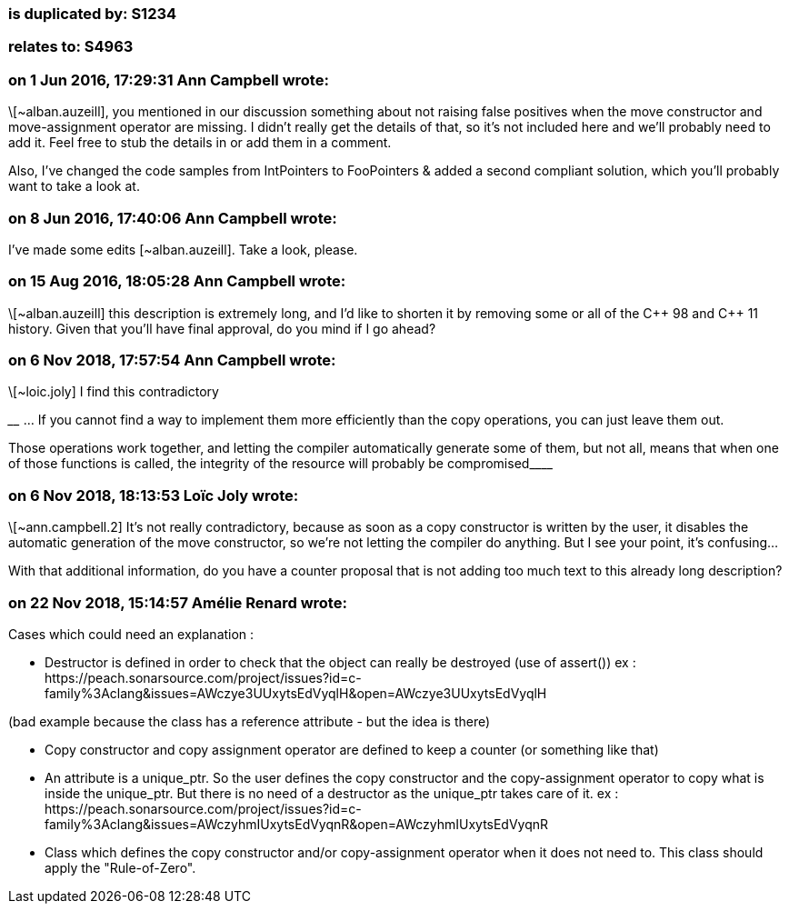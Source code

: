 === is duplicated by: S1234

=== relates to: S4963

=== on 1 Jun 2016, 17:29:31 Ann Campbell wrote:
\[~alban.auzeill], you mentioned in our discussion something about not raising false positives when the move constructor and move-assignment operator are missing. I didn't really get the details of that, so it's not included here and we'll probably need to add it. Feel free to stub the details in or add them in a comment.


Also, I've changed the code samples from IntPointers to FooPointers & added a second compliant solution, which you'll probably want to take a look at.




=== on 8 Jun 2016, 17:40:06 Ann Campbell wrote:
I've made some edits [~alban.auzeill]. Take a look, please.

=== on 15 Aug 2016, 18:05:28 Ann Campbell wrote:
\[~alban.auzeill] this description is extremely long, and I'd like to shorten it by removing some or all of the {cpp} 98 and {cpp} 11 history. Given that you'll have final approval, do you mind if I go ahead?

=== on 6 Nov 2018, 17:57:54 Ann Campbell wrote:
\[~loic.joly] I find this contradictory


____ ... If you cannot find a way to implement them more efficiently than the copy operations, you can just leave them out.

Those operations work together, and letting the compiler automatically generate some of them, but not all, means that when one of those functions is called, the integrity of the resource will probably be compromised____

=== on 6 Nov 2018, 18:13:53 Loïc Joly wrote:
\[~ann.campbell.2] It's not really contradictory, because as soon as a copy constructor is written by the user, it disables the automatic generation of the move constructor, so we're not letting the compiler do anything. But I see your point, it's confusing...


With that additional information, do you have a counter proposal that is not adding too much text to this already long description?



=== on 22 Nov 2018, 15:14:57 Amélie Renard wrote:
Cases which could need an explanation :


* Destructor is defined in order to check that the object can really be destroyed (use of assert())
ex : \https://peach.sonarsource.com/project/issues?id=c-family%3Aclang&issues=AWczye3UUxytsEdVyqlH&open=AWczye3UUxytsEdVyqlH

(bad example because the class has a reference attribute - but the idea is there)


* Copy constructor and copy assignment operator are defined to keep a counter (or something like that)

* An attribute is a unique_ptr. So the user defines the copy constructor and the copy-assignment operator to copy what is inside the unique_ptr. But there is no need of a destructor as the unique_ptr takes care of it.
ex : \https://peach.sonarsource.com/project/issues?id=c-family%3Aclang&issues=AWczyhmIUxytsEdVyqnR&open=AWczyhmIUxytsEdVyqnR


* Class which defines the copy constructor and/or copy-assignment operator when it does not need to. This class should apply the "Rule-of-Zero".



